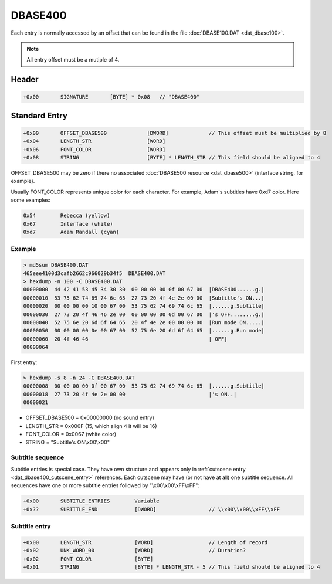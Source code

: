 DBASE400
========

Each entry is normally accessed by an offset that can be found in the file :doc:`DBASE100.DAT <dat_dbase100>`.

.. note::

    All entry offset must be a mutiple of 4.

.. code-block:: python
    :caption: Align entry offset python pseudo-code

    def align_4(x):
        return (((x) + 4 - 1) & ~(4 - 1))

    next_entry_offset = align_4(len(data) + sizeof(entry_header))


Header
------

.. code-block:: text

    +0x00       SIGNATURE       [BYTE] * 0x08   // "DBASE400"

.. _dat_dbase400_standard_entry:

Standard Entry
--------------

.. code-block:: text

    +0x00       OFFSET_DBASE500             [DWORD]             // This offset must be multiplied by 8
    +0x04       LENGTH_STR                  [WORD]
    +0x06       FONT_COLOR                  [WORD]
    +0x08       STRING                      [BYTE] * LENGTH_STR // This field should be aligned to 4

OFFSET_DBASE500 may be zero if there no associated :doc:`DBASE500 resource <dat_dbase500>`
(interface string, for example).

Usually FONT_COLOR represents unique color for each character. For example,
Adam's subtitles have 0xd7 color. Here some examples:

.. code-block:: text

    0x54        Rebecca (yellow)
    0x67        Interface (white)
    0xd7        Adam Randall (cyan)

Example
^^^^^^^

.. code-block:: text

    > md5sum DBASE400.DAT
    465eee4100d3cafb2662c966029b34f5  DBASE400.DAT
    > hexdump -n 100 -C DBASE400.DAT
    00000000  44 42 41 53 45 34 30 30  00 00 00 00 0f 00 67 00  |DBASE400......g.|
    00000010  53 75 62 74 69 74 6c 65  27 73 20 4f 4e 2e 00 00  |Subtitle's ON...|
    00000020  00 00 00 00 10 00 67 00  53 75 62 74 69 74 6c 65  |......g.Subtitle|
    00000030  27 73 20 4f 46 46 2e 00  00 00 00 00 0d 00 67 00  |'s OFF........g.|
    00000040  52 75 6e 20 6d 6f 64 65  20 4f 4e 2e 00 00 00 00  |Run mode ON.....|
    00000050  00 00 00 00 0e 00 67 00  52 75 6e 20 6d 6f 64 65  |......g.Run mode|
    00000060  20 4f 46 46                                       | OFF|
    00000064

First entry:

.. code-block:: text

    > hexdump -s 8 -n 24 -C DBASE400.DAT
    00000008  00 00 00 00 0f 00 67 00  53 75 62 74 69 74 6c 65  |......g.Subtitle|
    00000018  27 73 20 4f 4e 2e 00 00                           |'s ON..|
    00000021

* OFFSET_DBASE500 = 0x00000000 (no sound entry)
* LENGTH_STR = 0x000F (15, which align 4 it will be 16)
* FONT_COLOR = 0x0067 (white color)
* STRING = "Subtitle's ON\\x00\\x00"

Subtitle sequence
^^^^^^^^^^^^^^^^^

Subtitle entries is special case. They have own structure and appears only in
:ref:`cutscene entry <dat_dbase400_cutscene_entry>` references. Each cutscene
may have (or not have at all) one subtitle sequence. All sequences have one or
more subtitle entries followed by "\\x00\\x00\\xFF\\xFF":

.. code-block:: text

    +0x00       SUBTITLE_ENTRIES        Variable
    +0x??       SUBTITLE_END            [DWORD]                 // \\x00\\x00\\xFF\\xFF

Subtitle entry
^^^^^^^^^^^^^^

.. code-block:: text

    +0x00       LENGTH_STR              [WORD]                  // Length of record
    +0x02       UNK_WORD_00             [WORD]                  // Duration?
    +0x02       FONT_COLOR              [BYTE]
    +0x01       STRING                  [BYTE] * LENGTH_STR - 5 // This field should be aligned to 4

